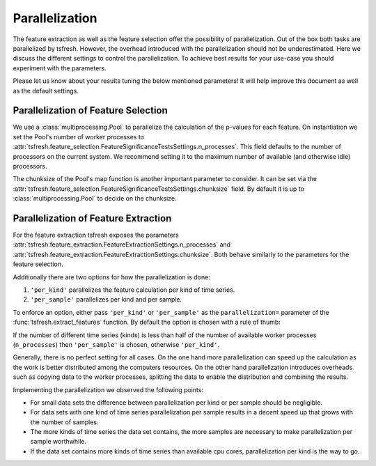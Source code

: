 .. _parallelization-label:

Parallelization
===============

The feature extraction as well as the feature selection offer the possibility of parallelization.
Out of the box both tasks are parallelized by tsfresh. However, the overhead introduced with the
parallelization should not be underestimated. Here we discuss the different settings to control
the parallelization. To achieve best results for your use-case you should experiment with the parameters.

Please let us know about your results tuning the below mentioned parameters! It will help improve this document as
well as the default settings.

Parallelization of Feature Selection
------------------------------------

We use a :class:`multiprocessing.Pool` to parallelize the calculation of the p-values for each feature. On
instantiation we set the Pool's number of worker processes to
:attr:`tsfresh.feature_selection.FeatureSignificanceTestsSettings.n_processes`. This field defaults to
the number of processors on the current system. We recommend setting it to the maximum number of available (and
otherwise idle) processors.

The chunksize of the Pool's map function is another important parameter to consider. It can be set via the
:attr:`tsfresh.feature_selection.FeatureSignificanceTestsSettings.chunksize` field. By default it is up to
:class:`multiprocessing.Pool` to decide on the chunksize.

Parallelization of Feature Extraction
-------------------------------------

For the feature extraction tsfresh exposes the parameters
:attr:`tsfresh.feature_extraction.FeatureExtractionSettings.n_processes` and
:attr:`tsfresh.feature_extraction.FeatureExtractionSettings.chunksize`. Both behave similarly to the parameters
for the feature selection.

Additionally there are two options for how the parallelization is done:

1.  ``'per_kind'`` parallelizes the feature calculation per kind of time series.
2.  ``'per_sample'`` parallelizes per kind and per sample.

To enforce an option, either pass ``'per_kind'`` or ``'per_sample'`` as the ``parallelization=`` parameter of the
:func:`tsfresh.extract_features` function. By default the option is chosen with a rule of thumb:

If the number of different time series (kinds) is less than half of the number of available worker
processes (``n_processes``) then ``'per_sample'`` is chosen, otherwise ``'per_kind'``.

Generally, there is no perfect setting for all cases. On the one hand more parallelization can speed up the calculation
as the work is better distributed among the computers resources. On the other hand parallelization
introduces overheads such as copying data to the worker processes, splitting the data to enable the distribution and
combining the results.

Implementing the parallelization we observed the following points:

-   For small data sets the difference between parallelization per kind or per sample should be negligible.
-   For data sets with one kind of time series parallelization per sample results in a decent speed up that grows
    with the number of samples.
-   The more kinds of time series the data set contains, the more samples are necessary to make parallelization
    per sample worthwhile.
-   If the data set contains more kinds of time series than available cpu cores, parallelization per kind is
    the way to go.

